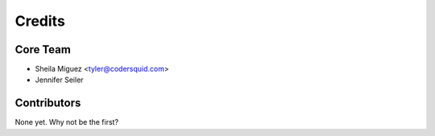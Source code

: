 =======
Credits
=======

Core Team
---------

* Sheila Miguez <tyler@codersquid.com>
* Jennifer Seiler

Contributors
------------

None yet. Why not be the first?
